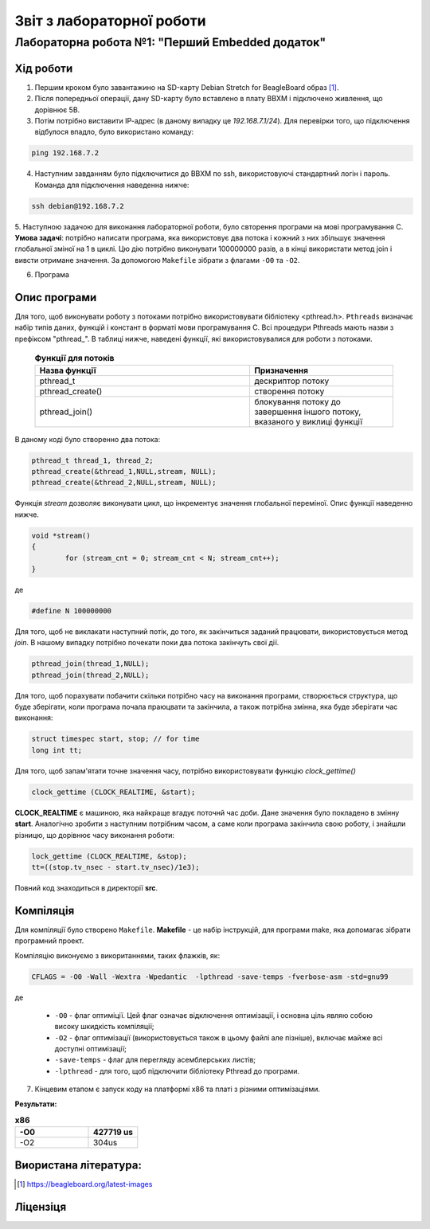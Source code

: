 ==========================
Звіт з лабораторної роботи
==========================
Лабораторна робота №1: "Перший Embedded додаток"
________________________________________________

Хід роботи
~~~~~~~~~~
1. Першим кроком було завантажино на SD-карту Debian Stretch for BeagleBoard образ [1]_.

2. Після попередньої операції, дану SD-карту було вставлено в плату BBXM і підключено живлення, що дорівнює 5В.

3. Потім потрібно виставити ІР-адрес (в даному випадку це *192.168.7.1/24*). Для перевірки того, що підключення відбулося впадло, було використано команду:

.. code-block:: 

  ping 192.168.7.2

4. Наступним завданням було підключитися до BBXM по ssh, використовуючі стандартний логін і пароль. Команда для підключення наведенна нижче:

.. code-block:: c

  ssh debian@192.168.7.2

5. Наступною задачою для виконання лабораторної роботи, було свторення програми на мові програмування С.
**Умова задачі**: потрібно написати програма, яка використовує два потока і кожний з них збільшує значення глобальної зміної на 1 в циклі.
Цю дію потрібно виконувати 100000000 разів, а в кінці використати метод join і вивсти отримане значення. За допомогою ``Makefile`` зібрати з флагами ``-O0`` 
та ``-O2``.

6. Програма

Опис програми
~~~~~~~~~~~~~~~~
Для того, щоб виконувати роботу з потоками потрібно використовувати бібліотеку <pthread.h>. ``Pthreads`` визначає набір типів даних, функцій і констант в 
форматі мови програмування C. Всі процедури Pthreads мають назви з префіксом "pthread_".
В таблиці нижче, наведені функції, які використовувалися для роботи з потоками.
  
  .. list-table:: **Функції для потоків**
   :widths: 15 10 
   :header-rows: 1

   * - Назва функції
     - Призначення 
   * - pthread_t
     - дескриптор потоку   
   * - pthread_create()
     - створення потоку
   * - pthread_join()
     - блокування потоку до завершення іншого потоку, вказаного у виклиці функції

В даному коді було створенно два потока:

.. code-block:: с
 
  pthread_t thread_1, thread_2;
  pthread_create(&thread_1,NULL,stream, NULL);
  pthread_create(&thread_2,NULL,stream, NULL);

Функція *stream* дозволяє виконувати цикл, що інкрементує значення глобальної переміної. Опис функції наведенно нижче.

.. code-block:: с

  void *stream() 
  {
	  for (stream_cnt = 0; stream_cnt < N; stream_cnt++);
  }

де 

.. code-block:: с

  #define N 100000000

Для того, щоб не виклакати наступний потік, до того, як закінчиться заданий працювати, використовується метод *join*. В нашому випадку потрібно
почекати поки два потока закінчуть свої дії.

.. code-block:: с

	pthread_join(thread_1,NULL);
	pthread_join(thread_2,NULL);


Для того, щоб порахувати побачити скільки потрібно часу на виконання програми, створюється структура, що буде зберігати, коли програма почала праюцвати
та закінчила, а також потрібна змінна, яка буде зберігати час виконання:

.. code-block:: с

	struct timespec start, stop; // for time
	long int tt;

Для того, щоб запам'ятати точне значення часу, потрібно використовувати функцію *clock_gettime()*

.. code-block:: с

	clock_gettime (CLOCK_REALTIME, &start);

**CLOCK_REALTIME** є машиною, яка найкраще вгадує поточнй час доби. Дане значення було покладено в змінну **start**.
Аналогічно зробити з наступним потрібним часом, а саме коли програма закінчила свою роботу, і знайшли різницю, що дорівнює
часу виконання роботи:

.. code-block:: с

	lock_gettime (CLOCK_REALTIME, &stop);
	tt=((stop.tv_nsec - start.tv_nsec)/1e3);


Повний код знаходиться в директорії **src**.

Компіляція
~~~~~~~~~~~

Для компіляції було створено ``Makefile``.
**Makefile** - це набір інструкцій, для програми make, яка допомагає зібрати програмний проект.

Компіляцію виконуємо з викоританнями, таких флажків, як:

.. code-block::

  CFLAGS = -O0 -Wall -Wextra -Wpedantic  -lpthread -save-temps -fverbose-asm -std=gnu99
 
де

  * ``-O0`` - флаг оптиміції. Цей флаг означає відключення оптимізації, і основна ціль являю собою високу шкидкість компіляції;
  * ``-O2`` - флаг оптимізації (використовується також в цьому файлі але пізніше), включає майже всі доступні оптимізації;
  * ``-save-temps`` - флаг для перегляду асемблерських листів;
  * ``-lpthread`` - для того, щоб підключити бібліотеку Pthread до програми.


7. Кінцевим етапом є запуск коду на платформі х86 та платі з різними оптимізаціями. 

**Результати:**

.. list-table:: **х86**
  :widths: 15 10 
  :header-rows: 1

  * - -О0
    - 427719 us
  * - -O2
    - 304us   

Виористана література:
~~~~~~~~~~~~~~~~~~~~~~

.. [1] https://beagleboard.org/latest-images



Ліцензіця
~~~~~~~~~



